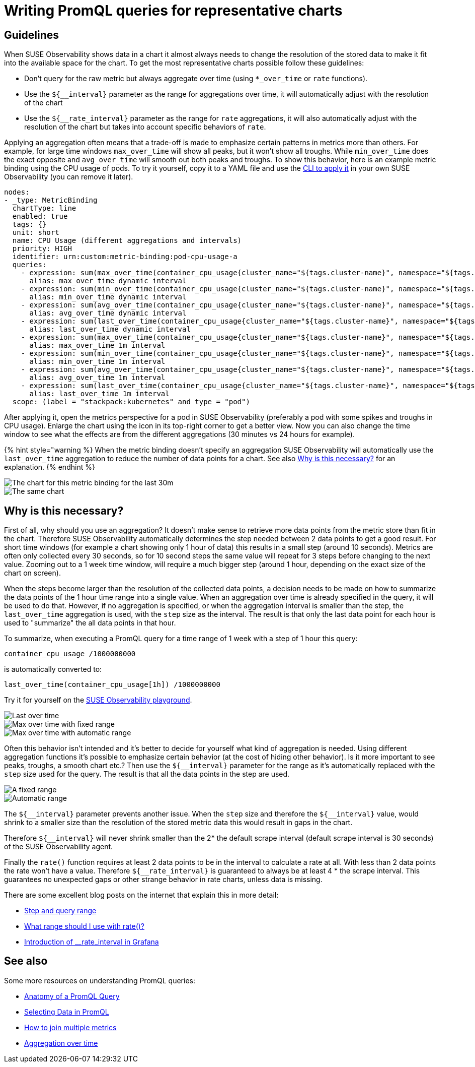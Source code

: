 = Writing PromQL queries for representative charts
:description: SUSE Observability

== Guidelines

When SUSE Observability shows data in a chart it almost always needs to change the resolution of the stored data to make it fit into the available space for the chart. To get the most representative charts possible follow these guidelines:

* Don't query for the raw metric but always aggregate over time (using `*_over_time` or `rate` functions).
* Use the `+${__interval}+` parameter as the range for aggregations over time, it will automatically adjust with the resolution of the chart
* Use the `+${__rate_interval}+` parameter as the range for `rate` aggregations, it will also automatically adjust with the resolution of the chart but takes into account specific behaviors of `rate`.

Applying an aggregation often means that a trade-off is made to emphasize certain patterns in metrics more than others. For example, for large time windows `max_over_time` will show all peaks, but it won't show all troughs. While `min_over_time` does the exact opposite and `avg_over_time` will smooth out both peaks and troughs. To show this behavior, here is an example metric binding using the CPU usage of pods. To try it yourself, copy it to a YAML file and use the link:./k8s-add-charts.adoc#create-or-update-the-metric-binding-in-stackstate[CLI to apply it] in your own SUSE Observability (you can remove it later).

----
nodes:
- _type: MetricBinding
  chartType: line
  enabled: true
  tags: {}
  unit: short
  name: CPU Usage (different aggregations and intervals)
  priority: HIGH
  identifier: urn:custom:metric-binding:pod-cpu-usage-a
  queries:
    - expression: sum(max_over_time(container_cpu_usage{cluster_name="${tags.cluster-name}", namespace="${tags.namespace}", pod_name="${name}"}[${__interval}])) by (cluster_name, namespace, pod_name) /1000000000
      alias: max_over_time dynamic interval
    - expression: sum(min_over_time(container_cpu_usage{cluster_name="${tags.cluster-name}", namespace="${tags.namespace}", pod_name="${name}"}[${__interval}])) by (cluster_name, namespace, pod_name) /1000000000
      alias: min_over_time dynamic interval
    - expression: sum(avg_over_time(container_cpu_usage{cluster_name="${tags.cluster-name}", namespace="${tags.namespace}", pod_name="${name}"}[${__interval}])) by (cluster_name, namespace, pod_name) /1000000000
      alias: avg_over_time dynamic interval
    - expression: sum(last_over_time(container_cpu_usage{cluster_name="${tags.cluster-name}", namespace="${tags.namespace}", pod_name="${name}"}[${__interval}])) by (cluster_name, namespace, pod_name) /1000000000
      alias: last_over_time dynamic interval
    - expression: sum(max_over_time(container_cpu_usage{cluster_name="${tags.cluster-name}", namespace="${tags.namespace}", pod_name="${name}"}[1m])) by (cluster_name, namespace, pod_name) /1000000000
      alias: max_over_time 1m interval
    - expression: sum(min_over_time(container_cpu_usage{cluster_name="${tags.cluster-name}", namespace="${tags.namespace}", pod_name="${name}"}[1m])) by (cluster_name, namespace, pod_name) /1000000000
      alias: min_over_time 1m interval
    - expression: sum(avg_over_time(container_cpu_usage{cluster_name="${tags.cluster-name}", namespace="${tags.namespace}", pod_name="${name}"}[1m])) by (cluster_name, namespace, pod_name) /1000000000
      alias: avg_over_time 1m interval
    - expression: sum(last_over_time(container_cpu_usage{cluster_name="${tags.cluster-name}", namespace="${tags.namespace}", pod_name="${name}"}[1m])) by (cluster_name, namespace, pod_name) /1000000000
      alias: last_over_time 1m interval
  scope: (label = "stackpack:kubernetes" and type = "pod")
----

After applying it, open the metrics perspective for a pod in SUSE Observability (preferably a pod with some spikes and troughs in CPU usage). Enlarge the chart using the icon in its top-right corner to get a better view. Now you can also change the time window to see what the effects are from the different aggregations (30 minutes vs 24 hours for example).

{% hint style="warning %}
When the metric binding doesn't specify an aggregation SUSE Observability will automatically use the `last_over_time` aggregation to reduce the number of data points for a chart. See also link:./k8s-writing-promql-for-charts.adoc#why[Why is this necessary?] for an explanation.
{% endhint %}

image::k8s/metric-aggregation-differences-30m.png[The chart for this metric binding for the last 30m, there are only a few lines in the chart visible because most time series are on top of each other]
image::k8s/metric-aggregation-differences-24h.png[The same chart, same component and same end time, but now for the last 24h. It shows, sometimes completely, different results for the different aggregations]

== Why is this necessary?

First of all, why should you use an aggregation? It doesn't make sense to retrieve more data points from the metric store than fit in the chart. Therefore SUSE Observability automatically determines the step needed between 2 data points to get a good result. For short time windows (for example a chart showing only 1 hour of data) this results in a small step (around 10 seconds). Metrics are often only collected every 30 seconds, so for 10 second steps the same value will repeat for 3 steps before changing to the next value. Zooming out to a 1 week time window, will require a much bigger step (around 1 hour, depending on the exact size of the chart on screen).

When the steps become larger than the resolution of the collected data points, a decision needs to be made on how to summarize the data points of the 1 hour time range into a single value. When an aggregation over time is already specified in the query, it will be used to do that. However, if no aggregation is specified, or when the aggregation interval is smaller than the step, the `last_over_time` aggregation is used, with the `step` size as the interval. The result is that only the last data point for each hour is used to "summarize" the all data points in that hour.

To summarize, when executing a PromQL query for a time range of 1 week with a step of 1 hour this query:

----
container_cpu_usage /1000000000
----

is automatically converted to:

----
last_over_time(container_cpu_usage[1h]) /1000000000
----

Try it for yourself on the https://play.stackstate.com/#/metrics?promql=last_over_time%28container_cpu_usage%7Bnamespace%3D%22sock-shop%22%2C%20pod_name%3D~%22carts.%2A%22%7D%5B%24%7B%5F%5Finterval%7D%5D%29%20%2F%201000000000&timeRange=LAST_7_DAYS[SUSE Observability playground].

image::k8s/k8s-metric-queries-for-chart-last-over-time.png[Last over time]
image::k8s/k8s-metric-queries-for-chart-max-over-time-fixed-range.png[Max over time with fixed range]
image::k8s/k8s-metric-queries-for-chart-max-over-time-interval.png[Max over time with automatic range]

Often this behavior isn't intended and it's better to decide for yourself what kind of aggregation is needed. Using different aggregation functions it's possible to emphasize certain behavior (at the cost of hiding other behavior). Is it more important to see peaks, troughs, a smooth chart etc.? Then use the `+${__interval}+` parameter for the range as it's automatically replaced with the `step` size used for the query. The result is that all the data points in the step are used.

image::k8s/k8s-metric-queries-small-range.png[A fixed range, shorter than the data resolution]
image::k8s/k8s-metric-queries-interval-for-range.png[Automatic range, based on step but with a lower limit]

The `+${__interval}+` parameter prevents another issue. When the `step` size and therefore the `+${__interval}+` value, would shrink to a smaller size than the resolution of the stored metric data this would result in gaps in the chart.

Therefore `+${__interval}+` will never shrink smaller than the 2* the default scrape interval (default scrape interval is 30 seconds) of the SUSE Observability agent.

Finally the `rate()` function requires at least 2 data points to be in the interval to calculate a rate at all. With less than 2 data points the rate won't have a value. Therefore  `+${__rate_interval}+` is guaranteed to always be at least 4 * the scrape interval. This guarantees no unexpected gaps or other strange behavior in rate charts, unless data is missing.

There are some excellent blog posts on the internet that explain this in more detail:

* https://www.robustperception.io/step-and-query_range/[Step and query range]
* https://www.robustperception.io/what-range-should-i-use-with-rate/[What range should I use with rate()?]
* https://grafana.com/blog/2020/09/28/new-in-grafana-7.2-%5F%5Frate_interval-for-prometheus-rate-queries-that-just-work/[Introduction of __rate_interval in Grafana]

== See also

Some more resources on understanding PromQL queries:

* https://promlabs.com/blog/2020/06/18/the-anatomy-of-a-promql-query/[Anatomy of a PromQL Query]
* https://promlabs.com/blog/2020/07/02/selecting-data-in-promql/[Selecting Data in PromQL]
* https://iximiuz.com/en/posts/prometheus-vector-matching/[How to join multiple metrics]
* https://iximiuz.com/en/posts/prometheus-functions-agg-over-time/[Aggregation over time]

